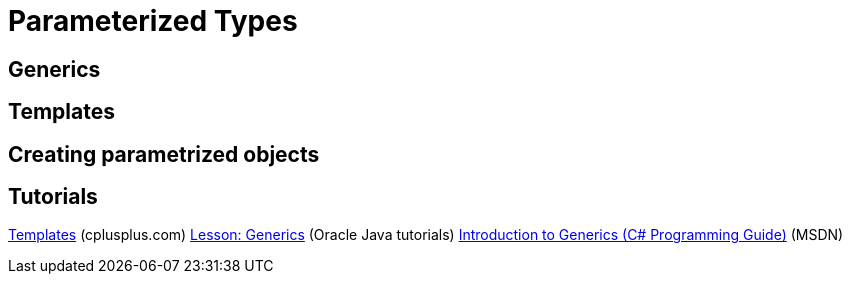 = Parameterized Types

== Generics


== Templates

== Creating parametrized objects

== Tutorials
http://www.cplusplus.com/doc/oldtutorial/templates/[Templates] (cplusplus.com)
https://docs.oracle.com/javase/tutorial/java/generics/[Lesson: Generics] (Oracle Java tutorials)
https://msdn.microsoft.com/en-us/library/0x6a29h6(v=vs.120).aspx[Introduction to Generics (C# Programming Guide)] (MSDN)
